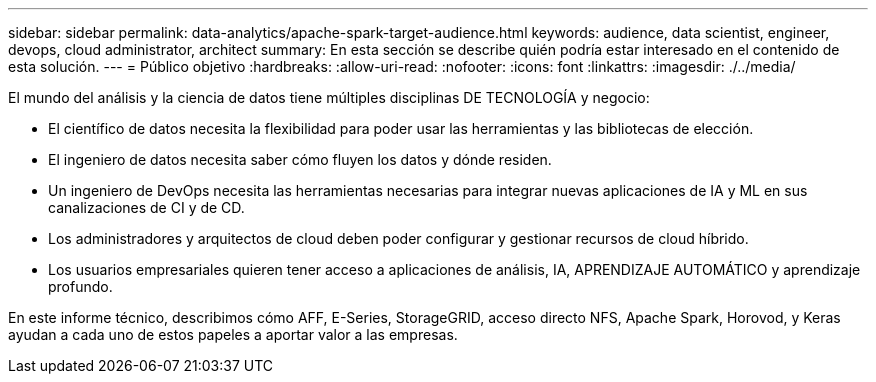 ---
sidebar: sidebar 
permalink: data-analytics/apache-spark-target-audience.html 
keywords: audience, data scientist, engineer, devops, cloud administrator, architect 
summary: En esta sección se describe quién podría estar interesado en el contenido de esta solución. 
---
= Público objetivo
:hardbreaks:
:allow-uri-read: 
:nofooter: 
:icons: font
:linkattrs: 
:imagesdir: ./../media/


[role="lead"]
El mundo del análisis y la ciencia de datos tiene múltiples disciplinas DE TECNOLOGÍA y negocio:

* El científico de datos necesita la flexibilidad para poder usar las herramientas y las bibliotecas de elección.
* El ingeniero de datos necesita saber cómo fluyen los datos y dónde residen.
* Un ingeniero de DevOps necesita las herramientas necesarias para integrar nuevas aplicaciones de IA y ML en sus canalizaciones de CI y de CD.
* Los administradores y arquitectos de cloud deben poder configurar y gestionar recursos de cloud híbrido.
* Los usuarios empresariales quieren tener acceso a aplicaciones de análisis, IA, APRENDIZAJE AUTOMÁTICO y aprendizaje profundo.


En este informe técnico, describimos cómo AFF, E-Series, StorageGRID, acceso directo NFS, Apache Spark, Horovod, y Keras ayudan a cada uno de estos papeles a aportar valor a las empresas.

